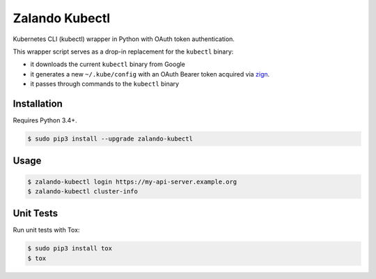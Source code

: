 ===============
Zalando Kubectl
===============

.. image:: https://travis-ci.org/zalando-incubator/zalando-kubectl.svg?branch=master
   :target: https://travis-ci.org/zalando-incubator/zalando-kubectl
   :alt: Build Status

.. image:: https://coveralls.io/repos/zalando-incubator/zalando-kubectl/badge.svg
   :target: https://coveralls.io/r/zalando-incubator/zalando-kubectl
   :alt: Code Coverage

.. image:: https://img.shields.io/pypi/dw/zalando-kubectl.svg
   :target: https://pypi.python.org/pypi/zalando-kubectl/
   :alt: PyPI Downloads

.. image:: https://img.shields.io/pypi/v/zalando-kubectl.svg
   :target: https://pypi.python.org/pypi/zalando-kubectl/
   :alt: Latest PyPI version

.. image:: https://img.shields.io/pypi/l/zalando-kubectl.svg
   :target: https://pypi.python.org/pypi/zalando-kubectl/
   :alt: License

Kubernetes CLI (kubectl) wrapper in Python with OAuth token authentication.

This wrapper script serves as a drop-in replacement for the ``kubectl`` binary:

* it downloads the current ``kubectl`` binary from Google
* it generates a new ``~/.kube/config`` with an OAuth Bearer token acquired via `zign`_.
* it passes through commands to the ``kubectl`` binary


Installation
============

Requires Python 3.4+.

.. code-block:: bash

    $ sudo pip3 install --upgrade zalando-kubectl

Usage
=====

.. code-block:: bash

    $ zalando-kubectl login https://my-api-server.example.org
    $ zalando-kubectl cluster-info

Unit Tests
==========

Run unit tests with Tox:

.. code-block:: bash

    $ sudo pip3 install tox
    $ tox

.. _zign: https://pypi.python.org/pypi/stups-zign


